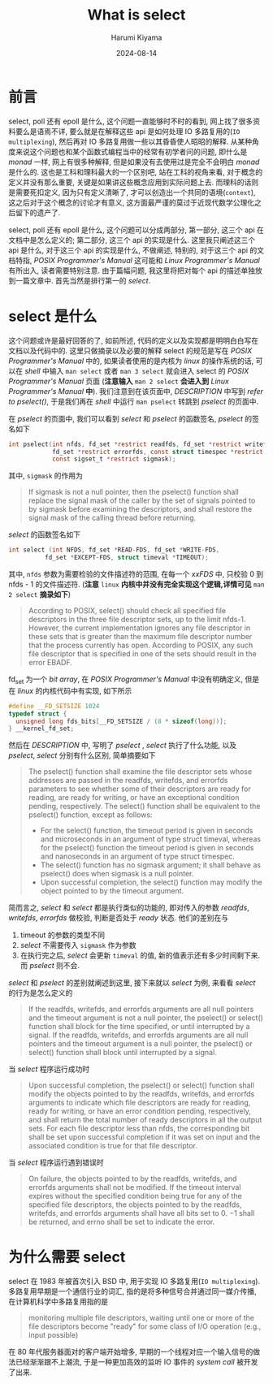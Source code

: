 # Created 2024-08-14 Wed 10:20
#+title: What is select
#+date: 2024-08-14
#+author: Harumi Kiyama
#+creator: Emacs 31.0.50 (Org mode 9.7.9)
* 前言
select, poll 还有 epoll 是什么, 这个问题一直能够时不时的看到, 网上找了很多资料要么是语焉不详, 要么就是在解释这些 api 是如何处理 IO 多路复用的(=IO multiplexing=), 然后再对 IO 多路复用做一些以其昏昏使人昭昭的解释. 从某种角度来说这个问题也和某个函数式编程当中的经常有初学者问的问题, 即什么是 /monad/ 一样, 网上有很多种解释, 但是如果没有去使用过是完全不会明白 /monad/ 是什么的. 这也是工科和理科最大的一个区别吧, 站在工科的视角来看, 对于概念的定义并没有那么重要, 关键是如果讲这些概念应用到实际问题上去. 而理科的话则是需要死扣定义, 因为只有定义清晰了, 才可以创造出一个共同的语境(=context=), 这之后对于这个概念的讨论才有意义, 这方面最严谨的莫过于近现代数学公理化之后留下的遗产了.

select, poll 还有 epoll 是什么, 这个问题可以分成两部分, 第一部分, 这三个 api 在文档中是怎么定义的; 第二部分, 这三个 api 的实现是什么.
这里我只阐述这三个 api 是什么, 对于这三个 api 的实现是什么, 不做阐述, 特别的, 对于这三个 api 的文档特指, /POSIX Programmer's Manual/ 这可能和 /Linux Programmer's Manual/ 有所出入, 读者需要特别注意. 由于篇幅问题, 我这里将把对每个 api 的描述单独放到一篇文章中. 首先当然是排行第一的 /select/.
* select 是什么
这个问题或许是最好回答的了, 如前所述, 代码的定义以及实现都是明明白白写在文档以及代码中的. 这里只做摘录以及必要的解释
select 的规范是写在 /POSIX Programmer's Manual/ 中的, 如果读者使用的是内核为 /linux/ 的操作系统的话, 可以在 /shell/ 中输入 ~man select~ 或者 ~man 3 select~ 就会进入 select 的 /POSIX Programmer's Manual/ 页面 (*注意输入* ~man 2 select~ *会进入到* /Linux Programmer's Manual/ *中*). 我们注意到在该页面中, /DESCRIPTION/ 中写到 /refer to pselect()/, 于是我们再在 /shell/ 中运行 ~man pselect~ 转跳到 /pselect/ 的页面中.

在 /pselect/ 的页面中, 我们可以看到 /select/ 和 /pselect/ 的函数签名, /pselect/ 的签名如下
#+begin_src c :name pselect
  int pselect(int nfds, fd_set *restrict readfds, fd_set *restrict writefds,
              fd_set *restrict errorfds, const struct timespec *restrict timeout,
              const sigset_t *restrict sigmask);
#+end_src
其中, ~sigmask~ 的作用为
#+begin_quote
If sigmask is not a null pointer, then the pselect() function shall replace the signal mask of the caller by the set of signals pointed to by sigmask before examining the descriptors, and shall restore the signal mask of the calling thread before
returning.
#+end_quote

/select/ 的函数签名如下
#+begin_src c :name select
  int select (int NFDS, fd_set *READ-FDS, fd_set *WRITE-FDS,
            fd_set *EXCEPT-FDS, struct timeval *TIMEOUT);
#+end_src
其中, ~nfds~ 参数为需要检验的文件描述符的范围, 在每一个 /xxFDS/ 中, 只校验 0 到 nfds - 1 的文件描述符. (*注意* ~linux~ *内核中并没有完全实现这个逻辑,详情可见* ~man 2 select~ *摘录如下*)
#+begin_quote
According  to  POSIX, select() should check all specified file descriptors in the three file descriptor sets, up to the limit
nfds-1.  However, the current implementation ignores any file descriptor in these sets that is greater than the maximum  file
descriptor number that the process currently has open.  According to POSIX, any such file descriptor that is specified in one
of the sets should result in the error EBADF.
#+end_quote

fd_set 为一个 /bit array/, 在 /POSIX Programmer's Manual/ 中没有明确定义, 但是在 /linux/ 的内核代码中有实现, 如下所示
#+begin_src c
  #define __FD_SETSIZE 1024
  typedef struct {
    unsigned long fds_bits[__FD_SETSIZE / (8 * sizeof(long))];
  } __kernel_fd_set;
#+end_src

然后在 /DESCRIPTION/ 中, 写明了 /pselect/ , /select/ 执行了什么功能, 以及 /pselect/, /select/ 分别有什么区别, 简单摘要如下
#+begin_quote
The pselect() function shall examine the file descriptor sets whose addresses are passed in the readfds, writefds,
and  errorfds  parameters  to see whether some of their descriptors are ready for reading, are ready for writing,
or have an exceptional condition pending, respectively.
The select() function shall be equivalent to the pselect() function, except as follows:
- For the select() function, the timeout period is given in seconds  and  microseconds  in  an  argument  of  type  struct
  timeval,  whereas  for  the  pselect() function the timeout period is given in seconds and nanoseconds in an argument of
  type struct timespec.
- The select() function has no sigmask argument; it shall behave as pselect() does when sigmask is a null pointer.
- Upon successful completion, the select() function may modify the object pointed to by the timeout argument.
#+end_quote
简而言之, /select/ 和 /select/ 都是执行类似的功能的, 即对传入的参数 /readfds/, /writefds/, /errorfds/ 做校验, 判断是否处于 /ready/ 状态.
他们的差别在与
1. timeout 的参数的类型不同
2. /select/ 不需要传入 ~sigmask~ 作为参数
3. 在执行完之后, /select/ 会更新 ~timeval~ 的值, 新的值表示还有多少时间剩下来. 而 /pselect/ 则不会.

/select/ 和 /pselect/ 的差别就阐述到这里, 接下来就以 /select/ 为例, 来看看 /select/ 的行为是怎么定义的
#+begin_quote
If the readfds, writefds, and errorfds arguments are all null pointers and the timeout argument is not a null pointer, the
pselect() or select() function shall block for the time specified, or  until  interrupted  by  a  signal.  If  the  readfds,
writefds, and errorfds arguments are all null pointers and the timeout argument is a null pointer, the pselect() or select()
function shall block until interrupted by a signal.
#+end_quote
当 /select/ 程序运行成功时
#+begin_quote
Upon successful completion, the pselect() or select() function shall modify the objects pointed to by the readfds, writefds,
and errorfds arguments to indicate which file descriptors are ready for reading, ready for writing, or have an error
condition pending, respectively, and shall return the total number of ready descriptors in all the output sets. For each file
descriptor less than nfds, the corresponding bit shall be set upon successful completion if it was set on input and the
associated condition is true for that file descriptor.
#+end_quote

当 /select/ 程序运行遇到错误时
#+begin_quote
On failure, the objects pointed to by the readfds, writefds, and errorfds arguments shall not be modified. If the timeout
interval expires without the specified condition being true for any of the specified file descriptors, the  objects  pointed
to by the readfds, writefds, and errorfds arguments shall have all bits set to 0.
−1 shall be returned, and errno shall be set to indicate the error.
#+end_quote
* 为什么需要 select
select 在 1983 年被首次引入 BSD 中, 用于实现 IO 多路复用(=IO multiplexing=). 多路复用早期是一个通信行业的词汇, 指的是将多种信号合并通过同一媒介传播, 在计算机科学中多路复用指的是
#+begin_quote
monitoring multiple file descriptors, waiting until one or more of the file descriptors
become "ready" for some class of I/O operation (e.g., input possible)
#+end_quote
在 80 年代服务器面对的客户端开始增多, 早期的一个线程对应一个输入信号的做法已经渐渐跟不上潮流, 于是一种更加高效的监听 IO 事件的 /system call/ 被开发了出来.
